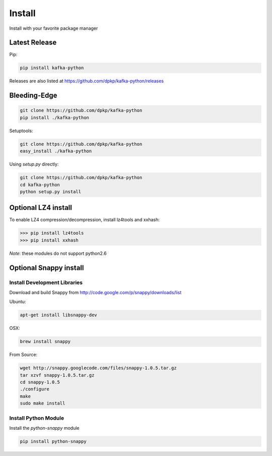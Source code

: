 Install
#######

Install with your favorite package manager

Latest Release
**************
Pip:

.. code:: bash

    pip install kafka-python

Releases are also listed at https://github.com/dpkp/kafka-python/releases


Bleeding-Edge
*************

.. code:: bash

    git clone https://github.com/dpkp/kafka-python
    pip install ./kafka-python

Setuptools:

.. code:: bash

    git clone https://github.com/dpkp/kafka-python
    easy_install ./kafka-python

Using `setup.py` directly:

.. code:: bash

    git clone https://github.com/dpkp/kafka-python
    cd kafka-python
    python setup.py install

Optional LZ4 install
********************

To enable LZ4 compression/decompression, install lz4tools and xxhash:

>>> pip install lz4tools
>>> pip install xxhash

*Note*: these modules do not support python2.6

Optional Snappy install
***********************

Install Development Libraries
=============================

Download and build Snappy from http://code.google.com/p/snappy/downloads/list

Ubuntu:

.. code:: bash

    apt-get install libsnappy-dev

OSX:

.. code:: bash

    brew install snappy

From Source:

.. code:: bash

    wget http://snappy.googlecode.com/files/snappy-1.0.5.tar.gz
    tar xzvf snappy-1.0.5.tar.gz
    cd snappy-1.0.5
    ./configure
    make
    sudo make install

Install Python Module
=====================

Install the `python-snappy` module

.. code:: bash

    pip install python-snappy
